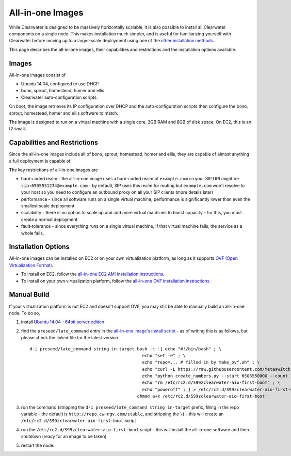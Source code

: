 All-in-one Images
=================

While Clearwater is designed to be massively horizontally scalable, it
is also possible to install all Clearwater components on a single node.
This makes installation much simpler, and is useful for familiarizing
yourself with Clearwater before moving up to a larger-scale deployment
using one of the `other installation
methods <Installation_Instructions.html>`__.

This page describes the all-in-one images, their capabilities and
restrictions and the installation options available.

Images
------

All-in-one images consist of

-  Ubuntu 14.04, configured to use DHCP
-  bono, sprout, homestead, homer and ellis
-  Clearwater auto-configuration scripts.

On boot, the image retrieves its IP configuration over DHCP and the
auto-configuration scripts then configure the bono, sprout, homestead,
homer and ellis software to match.

The image is designed to run on a virtual machine with a single core,
2GB RAM and 8GB of disk space. On EC2, this is an t2.small.

Capabilities and Restrictions
-----------------------------

Since the all-in-one images include all of bono, sprout, homestead,
homer and ellis, they are capable of almost anything a full deployment
is capable of.

The key restrictions of all-in-one images are

-  hard-coded realm - the all-in-one image uses a hard-coded realm of
   ``example.com`` so your SIP URI might be
   ``sip:6505551234@example.com`` - by default, SIP uses this realm for
   routing but ``example.com`` won't resolve to your host so you need to
   configure an outbound proxy on all your SIP clients (more details
   later)
-  performance - since all software runs on a single virtual machine,
   performance is significantly lower than even the smallest scale
   deployment
-  scalability - there is no option to scale up and add more virtual
   machines to boost capacity - for this, you must create a normal
   deployment
-  fault-tolerance - since everything runs on a single virtual machine,
   if that virtual machine fails, the service as a whole fails.

Installation Options
--------------------

All-in-one images can be installed on EC2 or on your own virtualization
platform, as long as it supports `OVF (Open Virtualization
Format) <http://dmtf.org/standards/ovf>`__.

-  To install on EC2, follow the `all-in-one EC2 AMI installation
   instructions <All_in_one_EC2_AMI_Installation.html>`__.
-  To install on your own virtualization platform, follow the
   `all-in-one OVF installation
   instructions <All_in_one_OVF_Installation.html>`__.

Manual Build
------------

If your virtualization platform is not EC2 and doesn't support OVF, you
may still be able to manually build an all-in-one node. To do so,

1. install `Ubuntu 14.04 - 64bit server
   edition <http://releases.ubuntu.com/trusty/>`__
2. find the ``preseed/late_command`` entry in the `all-in-one image's
   install
   script <https://github.com/Metaswitch/clearwater-vm-images/blob/master/ubuntu-ovf/ubuntu-server.seed>`__
   - as of writing this is as follows, but please check the linked file
   for the latest version

   ::

        d-i preseed/late_command string in-target bash -c '{ echo "#!/bin/bash" ; \
                                                    echo "set -e" ; \
                                                    echo "repo=... # filled in by make_ovf.sh" ; \
                                                    echo "curl -L https://raw.githubusercontent.com/Metaswitch/clearwater-infrastructure/master/scripts/clearwater-aio-install.sh | sudo bash -s clearwater-auto-config-generic $repo" ; \
                                                    echo "python create_numbers.py --start 6505550000 --count 1000" ; \
                                                    echo "rm /etc/rc2.d/S99zclearwater-aio-first-boot" ; \
                                                    echo "poweroff" ; } > /etc/rc2.d/S99zclearwater-aio-first-boot ; \
                                                  chmod a+x /etc/rc2.d/S99zclearwater-aio-first-boot'

3. run the command (stripping the
   ``d-i preseed/late_command string in-target`` prefix, filling in the
   repo variable - the default is ``http://repo.cw-ngv.com/stable``, and
   stripping the ``\``) - this will create an
   ``/etc/rc2.d/S99zclearwater-aio-first-boot`` script
4. run the ``/etc/rc2.d/S99zclearwater-aio-first-boot`` script - this
   will install the all-in-one software and then shutdown (ready for an
   image to be taken)
5. restart the node.


